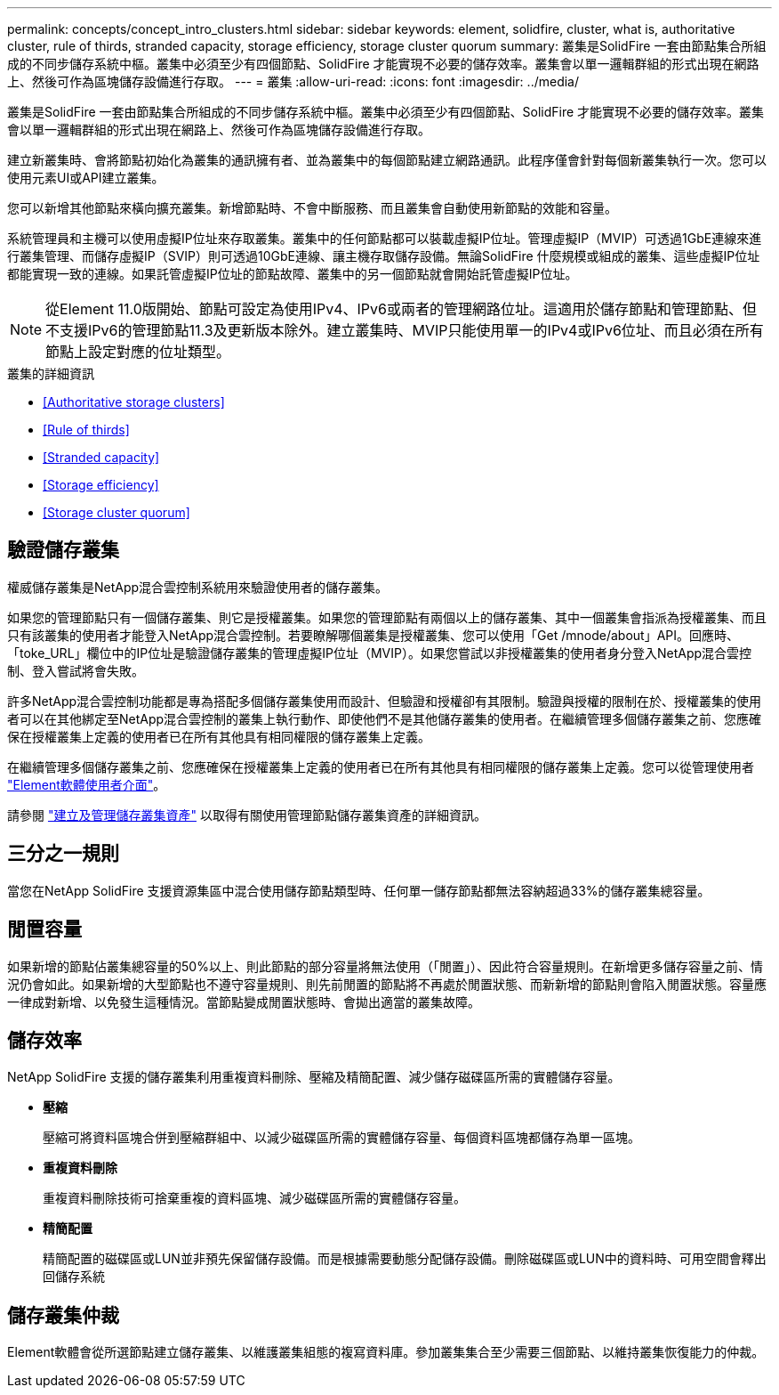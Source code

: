 ---
permalink: concepts/concept_intro_clusters.html 
sidebar: sidebar 
keywords: element, solidfire, cluster, what is, authoritative  cluster, rule of thirds, stranded capacity, storage efficiency, storage cluster quorum 
summary: 叢集是SolidFire 一套由節點集合所組成的不同步儲存系統中樞。叢集中必須至少有四個節點、SolidFire 才能實現不必要的儲存效率。叢集會以單一邏輯群組的形式出現在網路上、然後可作為區塊儲存設備進行存取。 
---
= 叢集
:allow-uri-read: 
:icons: font
:imagesdir: ../media/


[role="lead"]
叢集是SolidFire 一套由節點集合所組成的不同步儲存系統中樞。叢集中必須至少有四個節點、SolidFire 才能實現不必要的儲存效率。叢集會以單一邏輯群組的形式出現在網路上、然後可作為區塊儲存設備進行存取。

建立新叢集時、會將節點初始化為叢集的通訊擁有者、並為叢集中的每個節點建立網路通訊。此程序僅會針對每個新叢集執行一次。您可以使用元素UI或API建立叢集。

您可以新增其他節點來橫向擴充叢集。新增節點時、不會中斷服務、而且叢集會自動使用新節點的效能和容量。

系統管理員和主機可以使用虛擬IP位址來存取叢集。叢集中的任何節點都可以裝載虛擬IP位址。管理虛擬IP（MVIP）可透過1GbE連線來進行叢集管理、而儲存虛擬IP（SVIP）則可透過10GbE連線、讓主機存取儲存設備。無論SolidFire 什麼規模或組成的叢集、這些虛擬IP位址都能實現一致的連線。如果託管虛擬IP位址的節點故障、叢集中的另一個節點就會開始託管虛擬IP位址。


NOTE: 從Element 11.0版開始、節點可設定為使用IPv4、IPv6或兩者的管理網路位址。這適用於儲存節點和管理節點、但不支援IPv6的管理節點11.3及更新版本除外。建立叢集時、MVIP只能使用單一的IPv4或IPv6位址、而且必須在所有節點上設定對應的位址類型。

.叢集的詳細資訊
* <<Authoritative storage clusters>>
* <<Rule of thirds>>
* <<Stranded capacity>>
* <<Storage efficiency>>
* <<Storage cluster quorum>>




== 驗證儲存叢集

權威儲存叢集是NetApp混合雲控制系統用來驗證使用者的儲存叢集。

如果您的管理節點只有一個儲存叢集、則它是授權叢集。如果您的管理節點有兩個以上的儲存叢集、其中一個叢集會指派為授權叢集、而且只有該叢集的使用者才能登入NetApp混合雲控制。若要瞭解哪個叢集是授權叢集、您可以使用「Get /mnode/about」API。回應時、「toke_URL」欄位中的IP位址是驗證儲存叢集的管理虛擬IP位址（MVIP）。如果您嘗試以非授權叢集的使用者身分登入NetApp混合雲控制、登入嘗試將會失敗。

許多NetApp混合雲控制功能都是專為搭配多個儲存叢集使用而設計、但驗證和授權卻有其限制。驗證與授權的限制在於、授權叢集的使用者可以在其他綁定至NetApp混合雲控制的叢集上執行動作、即使他們不是其他儲存叢集的使用者。在繼續管理多個儲存叢集之前、您應確保在授權叢集上定義的使用者已在所有其他具有相同權限的儲存叢集上定義。

在繼續管理多個儲存叢集之前、您應確保在授權叢集上定義的使用者已在所有其他具有相同權限的儲存叢集上定義。您可以從管理使用者 link:../storage/concept_system_manage_manage_cluster_administrator_users.html["Element軟體使用者介面"]。

請參閱 link:../mnode/task_mnode_manage_storage_cluster_assets.html["建立及管理儲存叢集資產"] 以取得有關使用管理節點儲存叢集資產的詳細資訊。



== 三分之一規則

當您在NetApp SolidFire 支援資源集區中混合使用儲存節點類型時、任何單一儲存節點都無法容納超過33%的儲存叢集總容量。



== 閒置容量

如果新增的節點佔叢集總容量的50%以上、則此節點的部分容量將無法使用（「閒置」）、因此符合容量規則。在新增更多儲存容量之前、情況仍會如此。如果新增的大型節點也不遵守容量規則、則先前閒置的節點將不再處於閒置狀態、而新新增的節點則會陷入閒置狀態。容量應一律成對新增、以免發生這種情況。當節點變成閒置狀態時、會拋出適當的叢集故障。



== 儲存效率

NetApp SolidFire 支援的儲存叢集利用重複資料刪除、壓縮及精簡配置、減少儲存磁碟區所需的實體儲存容量。

* *壓縮*
+
壓縮可將資料區塊合併到壓縮群組中、以減少磁碟區所需的實體儲存容量、每個資料區塊都儲存為單一區塊。

* *重複資料刪除*
+
重複資料刪除技術可捨棄重複的資料區塊、減少磁碟區所需的實體儲存容量。

* *精簡配置*
+
精簡配置的磁碟區或LUN並非預先保留儲存設備。而是根據需要動態分配儲存設備。刪除磁碟區或LUN中的資料時、可用空間會釋出回儲存系統





== 儲存叢集仲裁

Element軟體會從所選節點建立儲存叢集、以維護叢集組態的複寫資料庫。參加叢集集合至少需要三個節點、以維持叢集恢復能力的仲裁。
